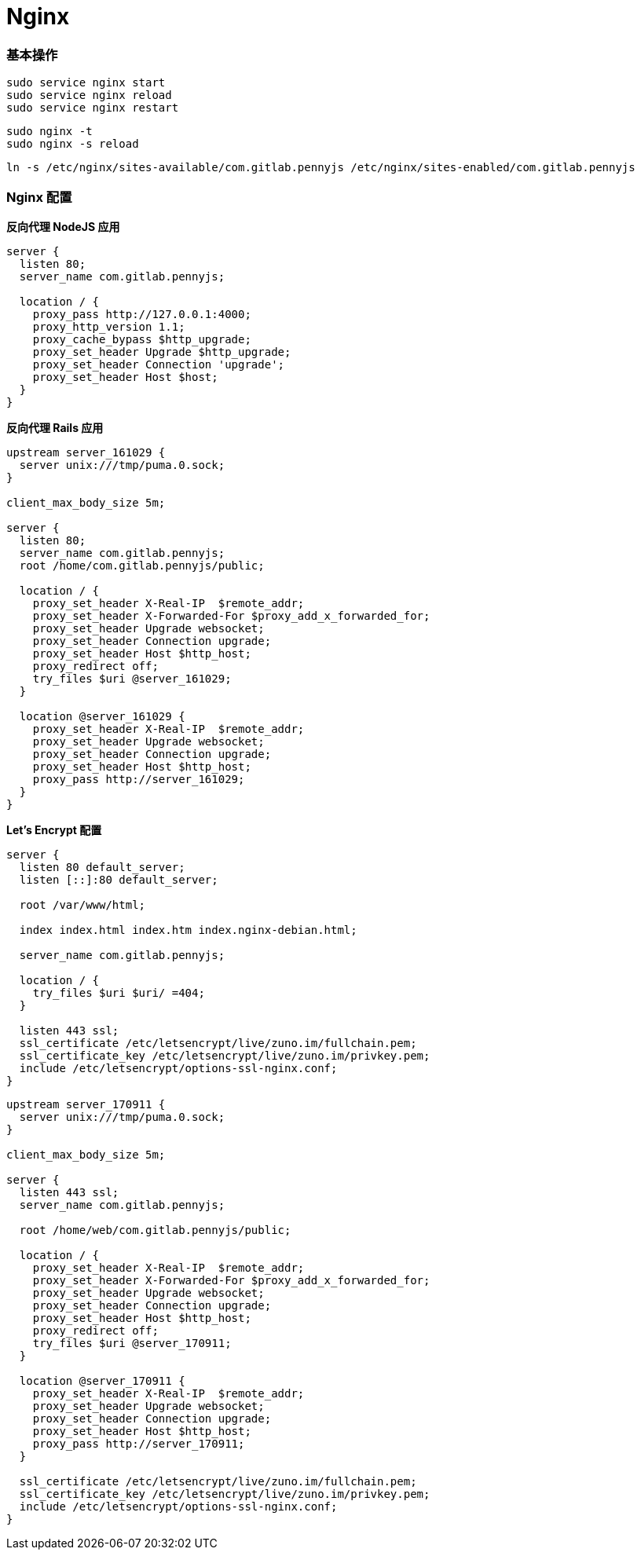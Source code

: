 = Nginx

=== 基本操作

```
sudo service nginx start
sudo service nginx reload
sudo service nginx restart
```

```
sudo nginx -t
sudo nginx -s reload
```

```
ln -s /etc/nginx/sites-available/com.gitlab.pennyjs /etc/nginx/sites-enabled/com.gitlab.pennyjs
```

=== Nginx 配置

**反向代理 NodeJS 应用**

```
server {
  listen 80;
  server_name com.gitlab.pennyjs;

  location / {
    proxy_pass http://127.0.0.1:4000;
    proxy_http_version 1.1;
    proxy_cache_bypass $http_upgrade;
    proxy_set_header Upgrade $http_upgrade;
    proxy_set_header Connection 'upgrade';
    proxy_set_header Host $host;
  }
}
```

**反向代理 Rails 应用**

```
upstream server_161029 {
  server unix:///tmp/puma.0.sock;
}

client_max_body_size 5m;

server {
  listen 80;
  server_name com.gitlab.pennyjs;
  root /home/com.gitlab.pennyjs/public;

  location / {
    proxy_set_header X-Real-IP  $remote_addr;
    proxy_set_header X-Forwarded-For $proxy_add_x_forwarded_for;
    proxy_set_header Upgrade websocket;
    proxy_set_header Connection upgrade;
    proxy_set_header Host $http_host;
    proxy_redirect off;
    try_files $uri @server_161029;
  }

  location @server_161029 {
    proxy_set_header X-Real-IP  $remote_addr;
    proxy_set_header Upgrade websocket;
    proxy_set_header Connection upgrade;
    proxy_set_header Host $http_host;
    proxy_pass http://server_161029;
  }
}
```

**Let's Encrypt 配置**

```
server {
  listen 80 default_server;
  listen [::]:80 default_server;

  root /var/www/html;

  index index.html index.htm index.nginx-debian.html;

  server_name com.gitlab.pennyjs;

  location / {
    try_files $uri $uri/ =404;
  }

  listen 443 ssl;
  ssl_certificate /etc/letsencrypt/live/zuno.im/fullchain.pem;
  ssl_certificate_key /etc/letsencrypt/live/zuno.im/privkey.pem;
  include /etc/letsencrypt/options-ssl-nginx.conf;
}
```

```
upstream server_170911 {
  server unix:///tmp/puma.0.sock;
}

client_max_body_size 5m;

server {
  listen 443 ssl;
  server_name com.gitlab.pennyjs;

  root /home/web/com.gitlab.pennyjs/public;

  location / {
    proxy_set_header X-Real-IP  $remote_addr;
    proxy_set_header X-Forwarded-For $proxy_add_x_forwarded_for;
    proxy_set_header Upgrade websocket;
    proxy_set_header Connection upgrade;
    proxy_set_header Host $http_host;
    proxy_redirect off;
    try_files $uri @server_170911;
  }

  location @server_170911 {
    proxy_set_header X-Real-IP  $remote_addr;
    proxy_set_header Upgrade websocket;
    proxy_set_header Connection upgrade;
    proxy_set_header Host $http_host;
    proxy_pass http://server_170911;
  }

  ssl_certificate /etc/letsencrypt/live/zuno.im/fullchain.pem;
  ssl_certificate_key /etc/letsencrypt/live/zuno.im/privkey.pem;
  include /etc/letsencrypt/options-ssl-nginx.conf;
}
```
